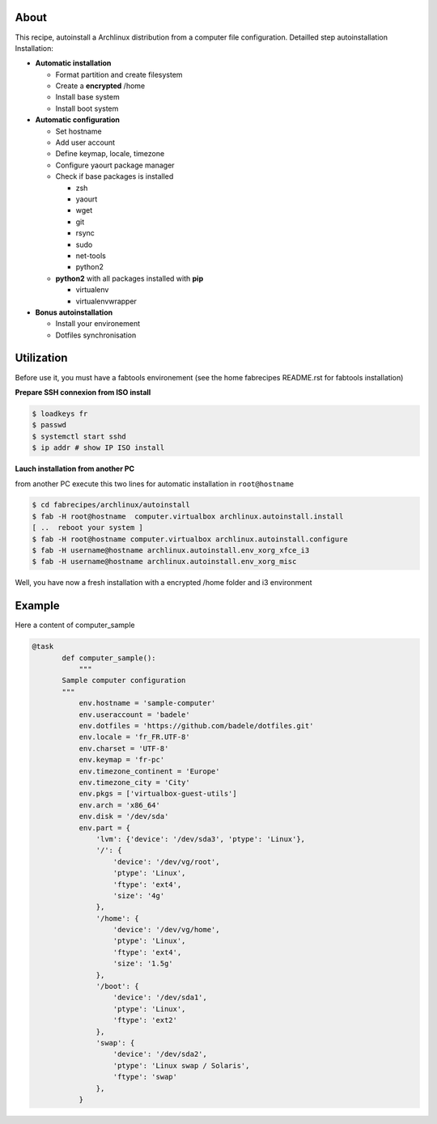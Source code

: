 About
-----

This recipe, autoinstall a Archlinux distribution from a computer file configuration. Detailled step autoinstallation
Installation:

* **Automatic installation**

  * Format partition and create filesystem
  * Create a **encrypted** /home
  * Install base system
  * Install boot system

* **Automatic configuration**

  * Set hostname
  * Add user account
  * Define keymap, locale, timezone
  * Configure yaourt package manager 
  * Check if base packages is installed

    * zsh
    * yaourt
    * wget
    * git
    * rsync
    * sudo
    * net-tools
    * python2
    
  * **python2** with all packages installed with **pip**

    * virtualenv
    * virtualenvwrapper

* **Bonus autoinstallation**
  
  * Install your environement
  * Dotfiles synchronisation
 

Utilization
-----------

Before use it, you must have a fabtools environement (see the home fabrecipes README.rst for fabtools installation)

**Prepare SSH connexion from ISO install**


.. code-block:: console

   $ loadkeys fr
   $ passwd
   $ systemctl start sshd
   $ ip addr # show IP ISO install

**Lauch installation from another PC**

from another PC execute this two lines for automatic installation in ``root@hostname``

.. code-block:: console

   $ cd fabrecipes/archlinux/autoinstall
   $ fab -H root@hostname  computer.virtualbox archlinux.autoinstall.install
   [ ..  reboot your system ]
   $ fab -H root@hostname computer.virtualbox archlinux.autoinstall.configure
   $ fab -H username@hostname archlinux.autoinstall.env_xorg_xfce_i3
   $ fab -H username@hostname archlinux.autoinstall.env_xorg_misc
   
Well, you have now a fresh installation with a encrypted /home folder and i3 environment

Example
-------
Here a content of computer_sample

.. code-block:: python

 @task
	def computer_sample():
	    """
	Sample computer configuration
	"""
	    env.hostname = 'sample-computer'
	    env.useraccount = 'badele'
	    env.dotfiles = 'https://github.com/badele/dotfiles.git'
	    env.locale = 'fr_FR.UTF-8'
	    env.charset = 'UTF-8'
	    env.keymap = 'fr-pc'
	    env.timezone_continent = 'Europe'
	    env.timezone_city = 'City'
	    env.pkgs = ['virtualbox-guest-utils']
	    env.arch = 'x86_64'
	    env.disk = '/dev/sda'
	    env.part = {
	        'lvm': {'device': '/dev/sda3', 'ptype': 'Linux'},
	        '/': {
	            'device': '/dev/vg/root',
	            'ptype': 'Linux',
	            'ftype': 'ext4',
	            'size': '4g'
	        },
	        '/home': {
	            'device': '/dev/vg/home',
	            'ptype': 'Linux',
	            'ftype': 'ext4',
	            'size': '1.5g'
	        },
	        '/boot': {
	            'device': '/dev/sda1',
	            'ptype': 'Linux',
	            'ftype': 'ext2'
	        },
	        'swap': {
	            'device': '/dev/sda2',
	            'ptype': 'Linux swap / Solaris',
	            'ftype': 'swap'
	        },
	    }

